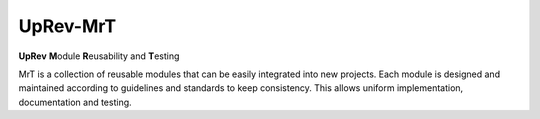 UpRev-MrT
=========

**UpRev** **M**\​odule **R**\​eusability and **T**\​esting

MrT is a collection of reusable modules that can be easily integrated into new projects. Each module is designed and maintained according to guidelines and standards to keep consistency. This allows uniform implementation, documentation and testing.

